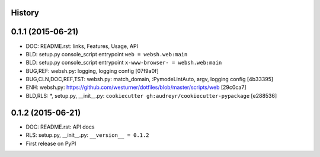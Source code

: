 .. :changelog:

History
-------

0.1.1 (2015-06-21)
---------------------

* DOC: README.rst: links, Features, Usage, API
* BLD: setup.py console_script entrypoint ``web = websh.web:main``
* BLD: setup.py console_script entrypoint ``x-www-browser- = websh.web:main``
* BUG,REF: websh.py: logging, logging config [07f9a0f]
* BUG,CLN,DOC,REF,TST: websh.py: match_domain, :PymodeLintAuto, argv, logging config [4b33395]
* ENH: websh.py: https://github.com/westurner/dotfiles/blob/master/scripts/web [29c0ca7]
* BLD,RLS: \*, setup.py, __init__.py: ``cookiecutter gh:audreyr/cookiecutter-pypackage`` [e288536]

0.1.2 (2015-06-21)
-------------------
* DOC: README.rst: API docs
* RLS: setup.py, __init__.py: ``__version__ = 0.1.2``
* First release on PyPI

